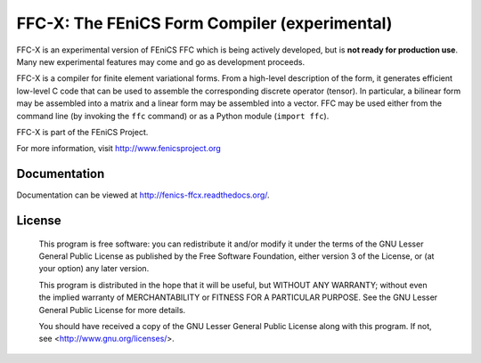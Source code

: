 ==============================================
FFC-X: The FEniCS Form Compiler (experimental)
==============================================

.. image:: https://circleci.com/gh/FEniCS/ffcx.svg?style=shield
    :target: https://circleci.com/gh/FEniCS/ffcx
.. image:: https://readthedocs.org/projects/fenics-ffcx/badge/?version=latest
   :target: http://fenics-ffcx.readthedocs.io/en/latest/?badge=latest
   :alt: Documentation Status
.. image:: https://coveralls.io/repos/github/FEniCS/ffcx/badge.svg?branch=master
   :target: https://coveralls.io/github/FEniCS/ffcx?branch=master

FFC-X is an experimental version of FEniCS FFC which is being actively
developed, but is **not ready for production use**. Many new
experimental features may come and go as development proceeds.


FFC-X is a compiler for finite element variational forms. From a
high-level description of the form, it generates efficient low-level C
code that can be used to assemble the corresponding discrete operator
(tensor). In particular, a bilinear form may be assembled into a
matrix and a linear form may be assembled into a vector.  FFC may be
used either from the command line (by invoking the ``ffc`` command) or
as a Python module (``import ffc``).

FFC-X is part of the FEniCS Project.

For more information, visit http://www.fenicsproject.org


Documentation
=============

Documentation can be viewed at http://fenics-ffcx.readthedocs.org/.



License
=======

  This program is free software: you can redistribute it and/or modify
  it under the terms of the GNU Lesser General Public License as published by
  the Free Software Foundation, either version 3 of the License, or
  (at your option) any later version.

  This program is distributed in the hope that it will be useful,
  but WITHOUT ANY WARRANTY; without even the implied warranty of
  MERCHANTABILITY or FITNESS FOR A PARTICULAR PURPOSE. See the
  GNU Lesser General Public License for more details.

  You should have received a copy of the GNU Lesser General Public License
  along with this program. If not, see <http://www.gnu.org/licenses/>.
